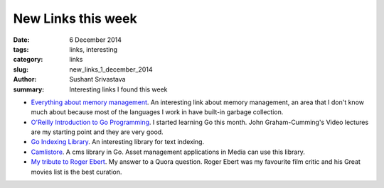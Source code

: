 New Links this week
###################

:date: 6 December 2014
:tags: links, interesting
:category: links
:slug: new_links_1_december_2014
:author: Sushant Srivastava
:summary: Interesting links I found this week


* `Everything about memory management`_. An interesting link about memory management, an area that I don't know much about because most of the languages I work in have built-in garbage collection.

* `O'Reilly Introduction to Go Programming`_. I started learning Go this month. John Graham-Cumming's Video lectures are my starting point and they are very good. 

* `Go Indexing Library`_. An interesting library for text indexing. 

* `Camlistore`_. A cms library in Go. Asset management applications in Media can use this library.

* `My tribute to Roger Ebert`_. My answer to a Quora question. Roger Ebert was my favourite film critic and his Great movies list is the best curation.
 


.. _`Everything about memory management` : http://www.memorymanagement.org/index.html

.. _`Go Indexing Library` : https://github.com/blevesearch/bleve

.. _`Camlistore` : https://camlistore.org/

.. _`O'Reilly Introduction to Go Programming`: http://shop.oreilly.com/product/0636920035305.do

.. _`My tribute to Roger Ebert` : https://twitter.com/ssushant/status/541235593825771521

